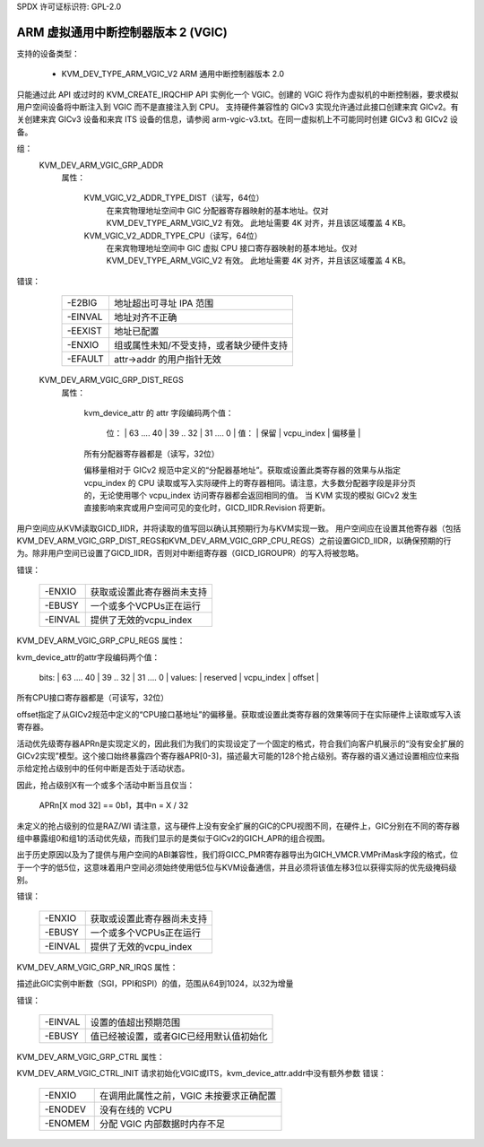 SPDX 许可证标识符: GPL-2.0

==================================================
ARM 虚拟通用中断控制器版本 2 (VGIC)
==================================================

支持的设备类型：

  - KVM_DEV_TYPE_ARM_VGIC_V2    ARM 通用中断控制器版本 2.0

只能通过此 API 或过时的 KVM_CREATE_IRQCHIP API 实例化一个 VGIC。创建的 VGIC 将作为虚拟机的中断控制器，要求模拟用户空间设备将中断注入到 VGIC 而不是直接注入到 CPU。
支持硬件兼容性的 GICv3 实现允许通过此接口创建来宾 GICv2。有关创建来宾 GICv3 设备和来宾 ITS 设备的信息，请参阅 arm-vgic-v3.txt。在同一虚拟机上不可能同时创建 GICv3 和 GICv2 设备。

组：
  KVM_DEV_ARM_VGIC_GRP_ADDR
   属性：

    KVM_VGIC_V2_ADDR_TYPE_DIST（读写，64位）
      在来宾物理地址空间中 GIC 分配器寄存器映射的基本地址。仅对 KVM_DEV_TYPE_ARM_VGIC_V2 有效。
      此地址需要 4K 对齐，并且该区域覆盖 4 KB。
    KVM_VGIC_V2_ADDR_TYPE_CPU（读写，64位）
      在来宾物理地址空间中 GIC 虚拟 CPU 接口寄存器映射的基本地址。仅对 KVM_DEV_TYPE_ARM_VGIC_V2 有效。
      此地址需要 4K 对齐，并且该区域覆盖 4 KB。

错误：

    =======  =============================================================
    -E2BIG   地址超出可寻址 IPA 范围
    -EINVAL  地址对齐不正确
    -EEXIST  地址已配置
    -ENXIO   组或属性未知/不受支持，或者缺少硬件支持
    -EFAULT  attr->addr 的用户指针无效
    =======  =============================================================

  KVM_DEV_ARM_VGIC_GRP_DIST_REGS
   属性：

    kvm_device_attr 的 attr 字段编码两个值：

      位：     | 63   ....  40 | 39 ..  32  |  31   ....    0 |
      值：     |    保留       | vcpu_index |      偏移量    |

    所有分配器寄存器都是（读写，32位）

    偏移量相对于 GICv2 规范中定义的“分配器基地址”。获取或设置此类寄存器的效果与从指定 vcpu_index 的 CPU 读取或写入实际硬件上的寄存器相同。请注意，大多数分配器字段是非分页的，无论使用哪个 vcpu_index 访问寄存器都会返回相同的值。
    当 KVM 实现的模拟 GICv2 发生直接影响来宾或用户空间可见的变化时，GICD_IIDR.Revision 将更新。
用户空间应从KVM读取GICD_IIDR，并将读取的值写回以确认其预期行为与KVM实现一致。
用户空间应在设置其他寄存器（包括KVM_DEV_ARM_VGIC_GRP_DIST_REGS和KVM_DEV_ARM_VGIC_GRP_CPU_REGS）之前设置GICD_IIDR，以确保预期的行为。除非用户空间已设置了GICD_IIDR，否则对中断组寄存器（GICD_IGROUPR）的写入将被忽略。

错误：

    =======  =====================================================
    -ENXIO   获取或设置此寄存器尚未支持
    -EBUSY   一个或多个VCPUs正在运行
    -EINVAL  提供了无效的vcpu_index
    =======  =====================================================

KVM_DEV_ARM_VGIC_GRP_CPU_REGS
属性：

kvm_device_attr的attr字段编码两个值：

      bits:     | 63   ....  40 | 39 ..  32  |  31   ....    0 |
      values:   |    reserved   | vcpu_index |      offset     |

所有CPU接口寄存器都是（可读写，32位）

offset指定了从GICv2规范中定义的“CPU接口基地址”的偏移量。获取或设置此类寄存器的效果等同于在实际硬件上读取或写入该寄存器。

活动优先级寄存器APRn是实现定义的，因此我们为我们的实现设定了一个固定的格式，符合我们向客户机展示的“没有安全扩展的GICv2实现”模型。这个接口始终暴露四个寄存器APR[0-3]，描述最大可能的128个抢占级别。寄存器的语义通过设置相应位来指示给定抢占级别中的任何中断是否处于活动状态。

因此，抢占级别X有一个或多个活动中断当且仅当：

      APRn[X mod 32] == 0b1，其中n = X / 32

未定义的抢占级别的位是RAZ/WI
请注意，这与硬件上没有安全扩展的GIC的CPU视图不同，在硬件上，GIC分别在不同的寄存器组中暴露组0和组1的活动优先级，而我们显示的是类似于GICv2的GICH_APR的组合视图。

出于历史原因以及为了提供与用户空间的ABI兼容性，我们将GICC_PMR寄存器导出为GICH_VMCR.VMPriMask字段的格式，位于一个字的低5位，这意味着用户空间必须始终使用低5位与KVM设备通信，并且必须将该值左移3位以获得实际的优先级掩码级别。

错误：

    =======  =====================================================
    -ENXIO   获取或设置此寄存器尚未支持
    -EBUSY   一个或多个VCPUs正在运行
    -EINVAL  提供了无效的vcpu_index
    =======  =====================================================

KVM_DEV_ARM_VGIC_GRP_NR_IRQS
属性：

描述此GIC实例中断数（SGI，PPI和SPI）的值，范围从64到1024，以32为增量

错误：

    =======  =============================================================
    -EINVAL  设置的值超出预期范围
    -EBUSY   值已经被设置，或者GIC已经用默认值初始化
    =======  =============================================================

KVM_DEV_ARM_VGIC_GRP_CTRL
属性：

KVM_DEV_ARM_VGIC_CTRL_INIT
请求初始化VGIC或ITS，kvm_device_attr.addr中没有额外参数
错误：

    =======  =========================================================
    -ENXIO   在调用此属性之前，VGIC 未按要求正确配置
    -ENODEV  没有在线的 VCPU
    -ENOMEM  分配 VGIC 内部数据时内存不足
    =======  =========================================================
